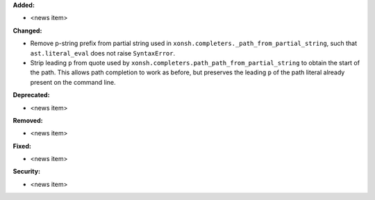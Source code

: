 **Added:**

* <news item>

**Changed:**

* Remove p-string prefix from partial string used in ``xonsh.completers._path_from_partial_string``, such that ``ast.literal_eval`` does not raise ``SyntaxError``.
* Strip leading ``p`` from quote used by ``xonsh.completers.path_path_from_partial_string`` to obtain the start of the path. This allows path completion to work as before, but preserves the leading ``p`` of the path literal already present on the command line.

**Deprecated:**

* <news item>

**Removed:**

* <news item>

**Fixed:**

* <news item>

**Security:**

* <news item>
